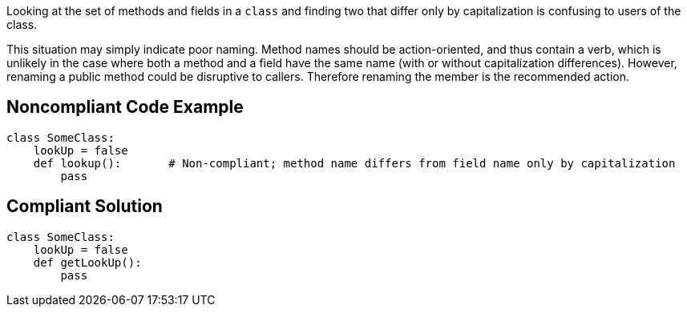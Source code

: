 Looking at the set of methods and fields in a ``++class++`` and finding two that differ only by capitalization is confusing to users of the class.


This situation may simply indicate poor naming. Method names should be action-oriented, and thus contain a verb, which is unlikely in the case where both a method and a field have the same name (with or without capitalization differences). However, renaming a public method could be disruptive to callers. Therefore renaming the member is the recommended action.

== Noncompliant Code Example

----
class SomeClass:
    lookUp = false
    def lookup():       # Non-compliant; method name differs from field name only by capitalization
        pass
----

== Compliant Solution

----
class SomeClass:
    lookUp = false
    def getLookUp():
        pass
----
